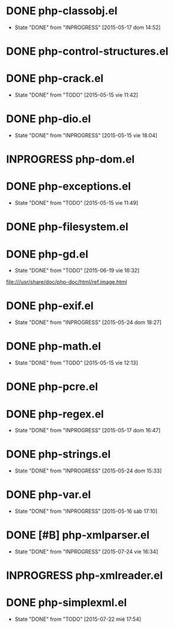 #+STARTUP: logdone
#+TODO: TODO(t) INPROGRESS(i) FUTURE(f) | DONE(d!) CANCELED(c!) 

* DONE php-classobj.el
  CLOSED: [2015-05-17 dom 14:52]
  - State "DONE"       from "INPROGRESS" [2015-05-17 dom 14:52]
* DONE php-control-structures.el

* DONE php-crack.el
  CLOSED: [2015-05-15 vie 11:42]
  - State "DONE"       from "TODO"       [2015-05-15 vie 11:42]
* DONE php-dio.el 
  CLOSED: [2015-05-15 vie 18:04]
  - State "DONE"       from "INPROGRESS" [2015-05-15 vie 18:04]
* INPROGRESS php-dom.el
* DONE php-exceptions.el
  CLOSED: [2015-05-15 vie 11:49]
  - State "DONE"       from "TODO"       [2015-05-15 vie 11:49]
* DONE php-filesystem.el
* DONE php-gd.el
  CLOSED: [2015-06-19 vie 16:32]
  - State "DONE"       from "TODO"       [2015-06-19 vie 16:32]
file:///usr/share/doc/php-doc/html/ref.image.html
* DONE php-exif.el
  CLOSED: [2015-05-24 dom 18:27]
  - State "DONE"       from "INPROGRESS" [2015-05-24 dom 18:27]
* DONE php-math.el
  CLOSED: [2015-05-15 vie 12:13]
  - State "DONE"       from "TODO"       [2015-05-15 vie 12:13]
* DONE php-pcre.el
* DONE php-regex.el
  CLOSED: [2015-05-17 dom 16:47]
  - State "DONE"       from "INPROGRESS" [2015-05-17 dom 16:47]
* DONE php-strings.el
  CLOSED: [2015-05-24 dom 15:33]
  - State "DONE"       from "INPROGRESS" [2015-05-24 dom 15:33]
* DONE php-var.el
  CLOSED: [2015-05-16 sáb 17:10]
  - State "DONE"       from "INPROGRESS" [2015-05-16 sáb 17:10]
* DONE [#B] php-xmlparser.el
  CLOSED: [2015-07-24 vie 16:34]
  - State "DONE"       from "INPROGRESS" [2015-07-24 vie 16:34]
* INPROGRESS php-xmlreader.el
* DONE php-simplexml.el
  CLOSED: [2015-07-22 mié 17:54]
  - State "DONE"       from "TODO"       [2015-07-22 mié 17:54]
